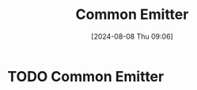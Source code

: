 :PROPERTIES:
:ID:       52e30487-1ef4-4023-b68c-b892fdaa0966
:END:
#+title: Common Emitter
#+date: [2024-08-08 Thu 09:06]
#+STARTUP: latexpreview

* TODO Common Emitter
